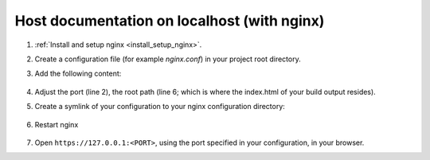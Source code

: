Host documentation on localhost (with nginx)
--------------------------------------------
#. :ref:`Install and setup nginx <install_setup_nginx>`.
#. Create a configuration file (for example *nginx.conf*) in your project root directory.
#. Add the following content:

    .. code-block:: none
        :linenos:

        server {
            listen                  1050;
            server_name             localhost;
            charset                 utf-8;
            client_max_body_size    75M;
            root                    "/path/to/project/_build";
            index                   index.html;
        }

#. Adjust the port (line 2), the root path (line 6; which is where the index.html of your
   build output resides).
#. Create a symlink of your configuration to your nginx configuration directory:

    .. tabs::
        .. group-tab:: macOS

            .. prompt:: bash

                ln -s </path/to/my/application>/nginx.conf /usr/local/etc/nginx/init.d/<doc_project_name>.conf

        .. group-tab:: Linux

            .. prompt:: bash

                ln -s </path/to/my/application>/nginx.conf /etc/nginx/sites-enabled/<doc_project_name>.conf

#. Restart nginx

    .. tabs::
        .. group-tab:: macOS

            .. prompt:: bash

                nginx -c /usr/local/etc/nginx/nginx.conf

            or restart as brew service via

            .. prompt:: bash

                brew services restart nginx

        .. group-tab:: Linux

            .. prompt:: bash

                nginx /etc/init.d/nginx restart

#. Open ``https://127.0.0.1:<PORT>``, using the port specified in your configuration, in your browser.
